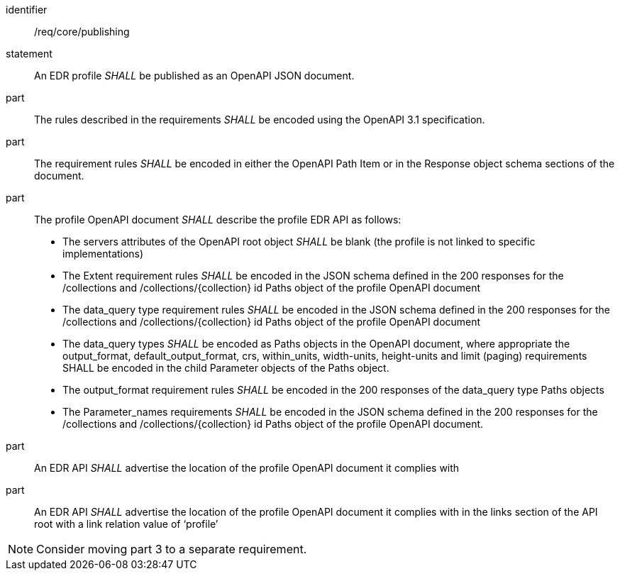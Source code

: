 [[req_core_publishing]]

[requirement]
====
[%metadata]
identifier:: /req/core/publishing
statement:: An EDR profile _SHALL_ be published as an OpenAPI JSON document. 
part:: The rules described in the requirements _SHALL_ be encoded using the OpenAPI 3.1 specification.
part:: The requirement rules _SHALL_ be encoded in either the OpenAPI Path Item or in the Response object schema sections of the document.
part:: The profile OpenAPI document _SHALL_ describe the profile EDR API as follows:
* The servers attributes of the OpenAPI root object _SHALL_ be blank (the profile is not linked to specific implementations)
* The Extent requirement rules _SHALL_ be encoded in the JSON schema defined in the 200 responses for the /collections and /collections/{collection} id Paths object of the profile OpenAPI document
* The data_query type requirement rules _SHALL_ be encoded in the JSON schema defined in the 200 responses for the /collections and /collections/{collection} id Paths object of the profile OpenAPI document
* The data_query types _SHALL_ be encoded as Paths objects in the OpenAPI document, where appropriate the output_format, default_output_format, crs, within_units, width-units, height-units and limit (paging) requirements SHALL be encoded in the child Parameter objects of the Paths object.
* The output_format requirement rules _SHALL_ be encoded in the 200 responses of the data_query type Paths objects
* The Parameter_names requirements _SHALL_ be encoded in the JSON schema defined in the 200 responses for the /collections and /collections/{collection} id Paths object of the profile OpenAPI document.
part:: An EDR API _SHALL_ advertise the location of the profile OpenAPI document it complies with
part:: An EDR API _SHALL_ advertise the location of the profile OpenAPI document it complies with in the links section of the API root with a link relation value of ‘profile’
====

NOTE: Consider moving part 3 to a separate requirement.
